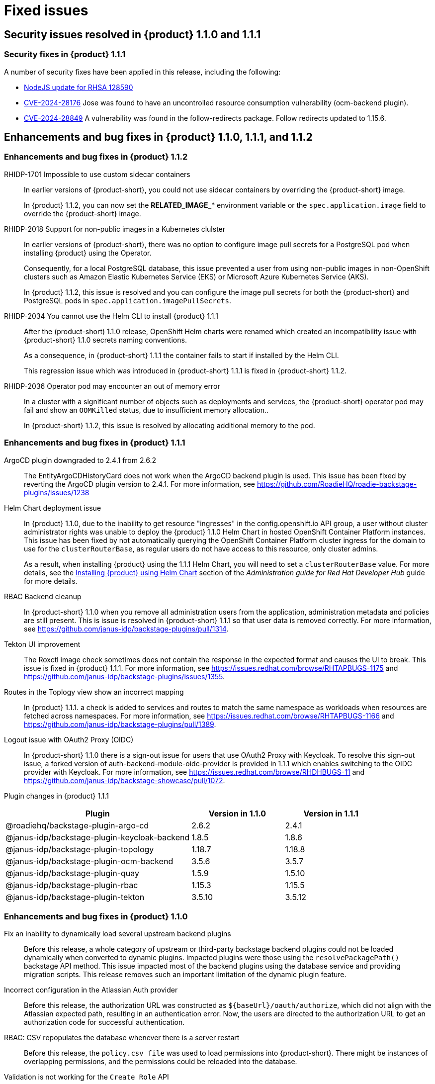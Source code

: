 [id='con-relnotes-fixed-issues_{context}']
= Fixed issues

== Security issues resolved in {product} 1.1.0 and 1.1.1

=== Security fixes in {product} 1.1.1

A number of security fixes have been applied in this release, including the following:

* link:https://errata.devel.redhat.com/advisory/128590[NodeJS update for RHSA 128590] 
* link:https://access.redhat.com/security/cve/CVE-2024-28176[CVE-2024-28176] Jose was found to have an uncontrolled resource consumption vulnerability (ocm-backend plugin).
* link:https://access.redhat.com/security/cve/CVE-2024-28849[CVE-2024-28849] A vulnerability was found in the follow-redirects package. Follow redirects updated to 1.15.6.

== Enhancements and bug fixes in {product} 1.1.0, 1.1.1, and 1.1.2

=== Enhancements and bug fixes in {product} 1.1.2

RHIDP-1701 Impossible to use custom sidecar containers::
In earlier versions of {product-short}, you could not use sidecar containers by overriding the {product-short} image.
+
In {product} 1.1.2, you can now set the *RELATED_IMAGE_** environment variable or the `spec.application.image` field to override the {product-short} image.

RHIDP-2018 Support for non-public images in a Kubernetes clulster::
In earlier versions of {product-short}, there was no option to configure image pull secrets for a PostgreSQL pod when installing {product} using the Operator.
+
Consequently, for a local PostgreSQL database, this issue prevented a user from using non-public images in non-OpenShift clusters such as Amazon Elastic Kubernetes Service (EKS) or Microsoft Azure Kubernetes Service (AKS).
+
In {product} 1.1.2, this issue is resolved and you can configure the image pull secrets for both the {product-short} and PostgreSQL pods in `spec.application.imagePullSecrets`.

RHIDP-2034 You cannot use the Helm CLI to install {product} 1.1.1::
After the (product-short) 1.1.0 release, OpenShift Helm charts were renamed which created an incompatibility issue with {product-short} 1.1.0 secrets naming conventions.
+
As a consequence, in {product-short} 1.1.1 the container fails to start if installed by the Helm CLI.
+
This regression issue which was introduced in {product-short} 1.1.1 is fixed in {product-short} 1.1.2. 

RHIDP-2036 Operator pod may encounter an out of memory error::
In a cluster with a significant number of objects such as deployments and services, the {product-short} operator pod may fail and show an `OOMKilled` status, due to insufficient memory allocation..
+
In {product-short} 1.1.2, this issue is resolved by allocating additional memory to the pod.

=== Enhancements and bug fixes in {product} 1.1.1

ArgoCD plugin downgraded to 2.4.1 from 2.6.2::
The EntityArgoCDHistoryCard does not work when the ArgoCD backend plugin is used. This issue has been fixed by reverting the ArgoCD plugin version to 2.4.1. For more information, see https://github.com/RoadieHQ/roadie-backstage-plugins/issues/1238 

Helm Chart deployment issue::
In {product} 1.1.0, due to the inability to get resource "ingresses" in the config.openshift.io API group, a user without cluster administrator rights was unable to deploy the {product} 1.1.0 Helm Chart in hosted OpenShift Container Platform instances. This issue has been fixed by not automatically querying the OpenShift Container Platform cluster ingress for the domain to use for the `clusterRouterBase`, as regular users do not have access to this resource, only cluster admins.
+
As a result, when installing {product} using the 1.1.1 Helm Chart, you will need to set a `clusterRouterBase` value. For more details, see the link:{LinkAdminGuide}#proc-install-rhdh-helm_admin-rhdh[Installing {product} using Helm Chart] section of the _Administration guide for Red Hat Developer Hub_ guide for more details. 

RBAC Backend cleanup::
In {product-short} 1.1.0 when you remove all administration users from the application, administration metadata and policies are still present. This is issue is resolved in {product-short} 1.1.1 so that user data is removed correctly. For more information, see https://github.com/janus-idp/backstage-plugins/pull/1314.

Tekton UI improvement::
The Roxctl image check sometimes does not contain the response in the expected format and causes the UI to break. This issue is fixed in {product} 1.1.1. For more information, see https://issues.redhat.com/browse/RHTAPBUGS-1175 and https://github.com/janus-idp/backstage-plugins/issues/1355.

Routes in the Toplogy view show an incorrect mapping::
In {product} 1.1.1. a check is added to services and routes to match the same namespace as workloads when resources are fetched across namespaces. For more information, see https://issues.redhat.com/browse/RHTAPBUGS-1166 and https://github.com/janus-idp/backstage-plugins/pull/1389.

Logout issue with OAuth2 Proxy (OIDC)::
In {product-short} 1.1.0 there is a sign-out issue for users that use OAuth2 Proxy with Keycloak. To resolve this sign-out issue, a forked version of auth-backend-module-oidc-provider is provided in 1.1.1 which enables switching to the OIDC provider with Keycloak. For more information, see https://issues.redhat.com/browse/RHDHBUGS-11 and  https://github.com/janus-idp/backstage-showcase/pull/1072.


Plugin changes in {product} 1.1.1::

[cols="50%,25%,25%", frame="all", options="header"]
|===
|Plugin
|Version in 1.1.0
|Version in 1.1.1

|@roadiehq/backstage-plugin-argo-cd
|2.6.2
|2.4.1

|@janus-idp/backstage-plugin-keycloak-backend
|1.8.5
|1.8.6

|@janus-idp/backstage-plugin-topology
|1.18.7
|1.18.8

|@janus-idp/backstage-plugin-ocm-backend
|3.5.6
|3.5.7

|@janus-idp/backstage-plugin-quay
|1.5.9
|1.5.10

|@janus-idp/backstage-plugin-rbac
|1.15.3
|1.15.5

|@janus-idp/backstage-plugin-tekton
|3.5.10
|3.5.12
|===


=== Enhancements and bug fixes in {product} 1.1.0

Fix an inability to dynamically load several upstream backend plugins::
+
--
Before this release, a whole category of upstream or third-party backstage backend plugins could not be loaded dynamically when converted to dynamic plugins. Impacted plugins were those using the `resolvePackagePath()` backstage API method. This issue impacted most of the backend plugins using the database service and providing migration scripts.
This release removes such an important limitation of the dynamic plugin feature.
--

Incorrect configuration in the Atlassian Auth provider::
+
--
Before this release, the authorization URL was constructed as `${baseUrl}/oauth/authorize`, which did not align with the Atlassian expected path, resulting in an authentication error. Now, the users are directed to the authorization URL to get an authorization code for successful authentication.
--

RBAC: CSV repopulates the database whenever there is a server restart::
+
--
Before this release, the `policy.csv file` was used to load permissions into {product-short}. There might be instances of overlapping permissions, and the permissions could be reloaded into the database. 

--

Validation is not working for the `Create Role` API::
+
--
Before this release, the validation process in the `Create Role` API was ineffective, allowing the creation of roles that were invalid. This resulted in input errors when attempting to update or delete these roles. 

--

RBAC backend plugin: policy change requires server restart::
+
--
Before this release, manually manipulating the `policy.csv` file led to inconsistent behavior, causing the manipulated permission or role to not apply correctly within the RBAC plugin. 

--

No support for monitoring {product} plugins::
+
--
Before this release, no support was provided to administrators for monitoring {product} plugins. With this release, administrators can generate a list of {product-short} plugins and their versions for monitoring purposes. 

--

